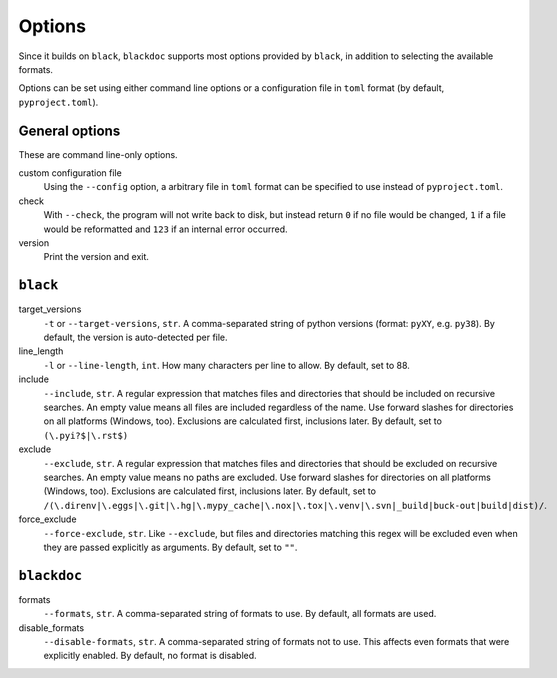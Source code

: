 Options
=======
Since it builds on ``black``, ``blackdoc`` supports most options provided by
``black``, in addition to selecting the available formats.

Options can be set using either command line options or a configuration file in
``toml`` format (by default, ``pyproject.toml``).

General options
---------------
These are command line-only options.

custom configuration file
    Using the ``--config`` option, a arbitrary file in ``toml`` format can be
    specified to use instead of ``pyproject.toml``.

check
    With ``--check``, the program will not write back to disk, but instead
    return ``0`` if no file would be changed, ``1`` if a file would be
    reformatted and ``123`` if an internal error occurred.

version
    Print the version and exit.

``black``
---------
target_versions
    ``-t`` or ``--target-versions``, ``str``. A comma-separated string of python versions
    (format: ``pyXY``, e.g. ``py38``). By default, the version is auto-detected
    per file.

line_length
    ``-l`` or ``--line-length``, ``int``. How many characters per line to allow. By
    default, set to 88.

include
    ``--include``, ``str``. A regular expression that matches files and
    directories that should be included on recursive searches. An empty value
    means all files are included regardless of the name. Use forward slashes for
    directories on all platforms (Windows, too). Exclusions are calculated
    first, inclusions later. By default, set to ``(\.pyi?$|\.rst$)``

exclude
    ``--exclude``, ``str``. A regular expression that matches files and
    directories that should be excluded on recursive searches. An empty value
    means no paths are excluded. Use forward slashes for directories on all
    platforms (Windows, too). Exclusions are calculated first, inclusions
    later. By default, set to
    ``/(\.direnv|\.eggs|\.git|\.hg|\.mypy_cache|\.nox|\.tox|\.venv|\.svn|_build|buck-out|build|dist)/``.

force_exclude
    ``--force-exclude``, ``str``. Like ``--exclude``, but files and directories
    matching this regex will be excluded even when they are passed explicitly as
    arguments. By default, set to ``""``.

``blackdoc``
------------
formats
    ``--formats``, ``str``. A comma-separated string of formats to use. By
    default, all formats are used.

disable_formats
    ``--disable-formats``, ``str``. A comma-separated string of formats not to
    use. This affects even formats that were explicitly enabled. By default, no
    format is disabled.